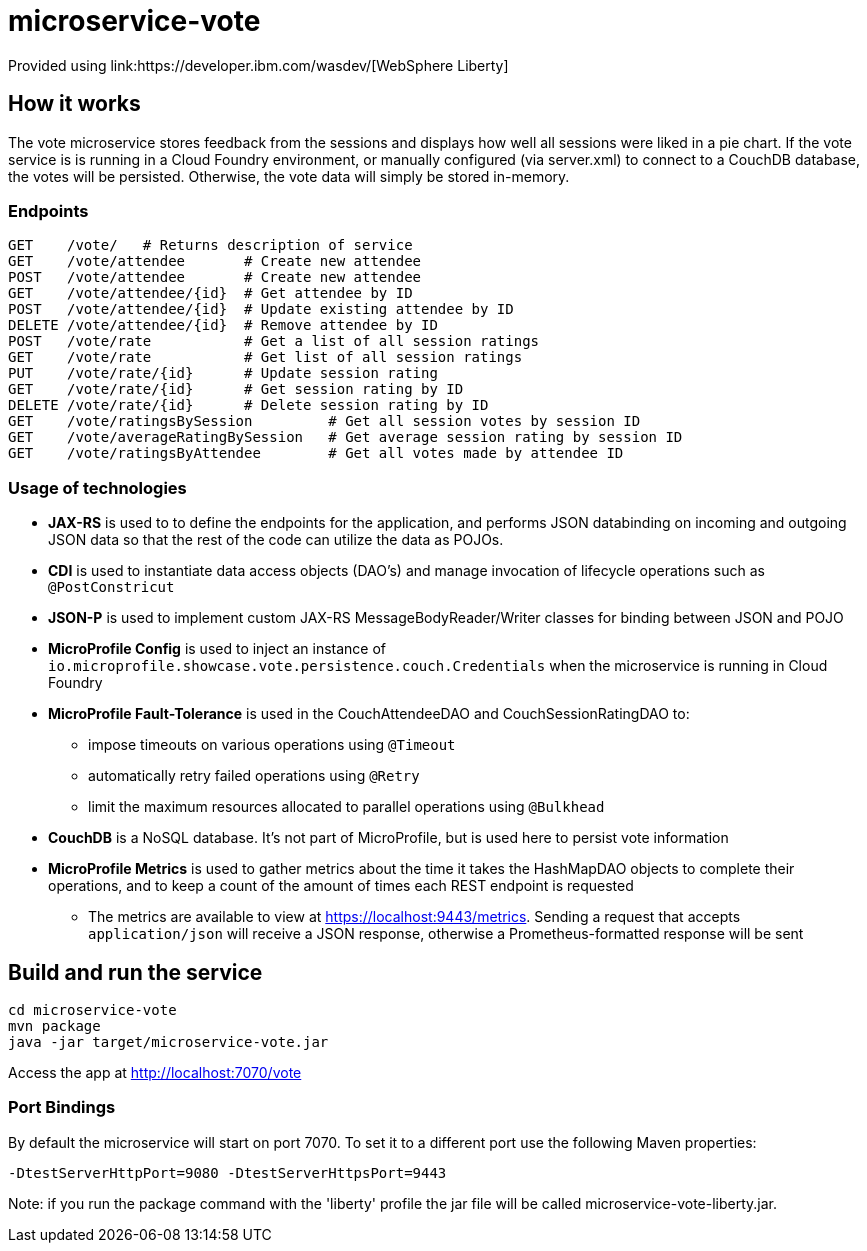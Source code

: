 = microservice-vote
Provided using link:https://developer.ibm.com/wasdev/[WebSphere Liberty]

== How it works

The vote microservice stores feedback from the sessions and displays how well all sessions were liked in a pie chart.  If the vote service is is running in a Cloud Foundry environment, or manually configured (via server.xml) to connect to a CouchDB database, the votes will be persisted.  Otherwise, the vote data will simply be stored in-memory.  

=== Endpoints

----
GET    /vote/   # Returns description of service
GET    /vote/attendee       # Create new attendee
POST   /vote/attendee       # Create new attendee
GET    /vote/attendee/{id}  # Get attendee by ID
POST   /vote/attendee/{id}  # Update existing attendee by ID
DELETE /vote/attendee/{id}  # Remove attendee by ID
POST   /vote/rate           # Get a list of all session ratings
GET    /vote/rate           # Get list of all session ratings
PUT    /vote/rate/{id}      # Update session rating
GET    /vote/rate/{id}      # Get session rating by ID
DELETE /vote/rate/{id}      # Delete session rating by ID
GET    /vote/ratingsBySession         # Get all session votes by session ID
GET    /vote/averageRatingBySession   # Get average session rating by session ID
GET    /vote/ratingsByAttendee        # Get all votes made by attendee ID
----

=== Usage of technologies

* *JAX-RS* is used to to define the endpoints for the application, and performs JSON databinding on incoming and outgoing JSON data so that the rest of the code can utilize the data as POJOs.
* *CDI* is used to instantiate data access objects (DAO's) and manage invocation of lifecycle operations such as `@PostConstricut`
* *JSON-P* is used to implement custom JAX-RS MessageBodyReader/Writer classes for binding between JSON and POJO
* *MicroProfile Config* is used to inject an instance of `io.microprofile.showcase.vote.persistence.couch.Credentials` when the microservice is running in Cloud Foundry
* *MicroProfile Fault-Tolerance* is used in the CouchAttendeeDAO and CouchSessionRatingDAO to:
** impose timeouts on various operations using `@Timeout`
** automatically retry failed operations using `@Retry`
** limit the maximum resources allocated to parallel operations using `@Bulkhead`
* *CouchDB* is a NoSQL database.  It's not part of MicroProfile, but is used here to persist vote information
* *MicroProfile Metrics* is used to gather metrics about the time it takes the HashMapDAO objects to complete their operations, and to keep a count of the amount of times each REST endpoint is requested
** The metrics are available to view at https://localhost:9443/metrics. Sending a request that accepts `application/json` will receive a JSON response, otherwise a Prometheus-formatted response will be sent

== Build and run the service
```
cd microservice-vote
mvn package
java -jar target/microservice-vote.jar
```

Access the app at http://localhost:7070/vote

=== Port Bindings
By default the microservice will start on port 7070. To set it to a different port use the following Maven properties:
```
-DtestServerHttpPort=9080 -DtestServerHttpsPort=9443
```

Note: if you run the package command with the 'liberty' profile the jar file will be called microservice-vote-liberty.jar.
